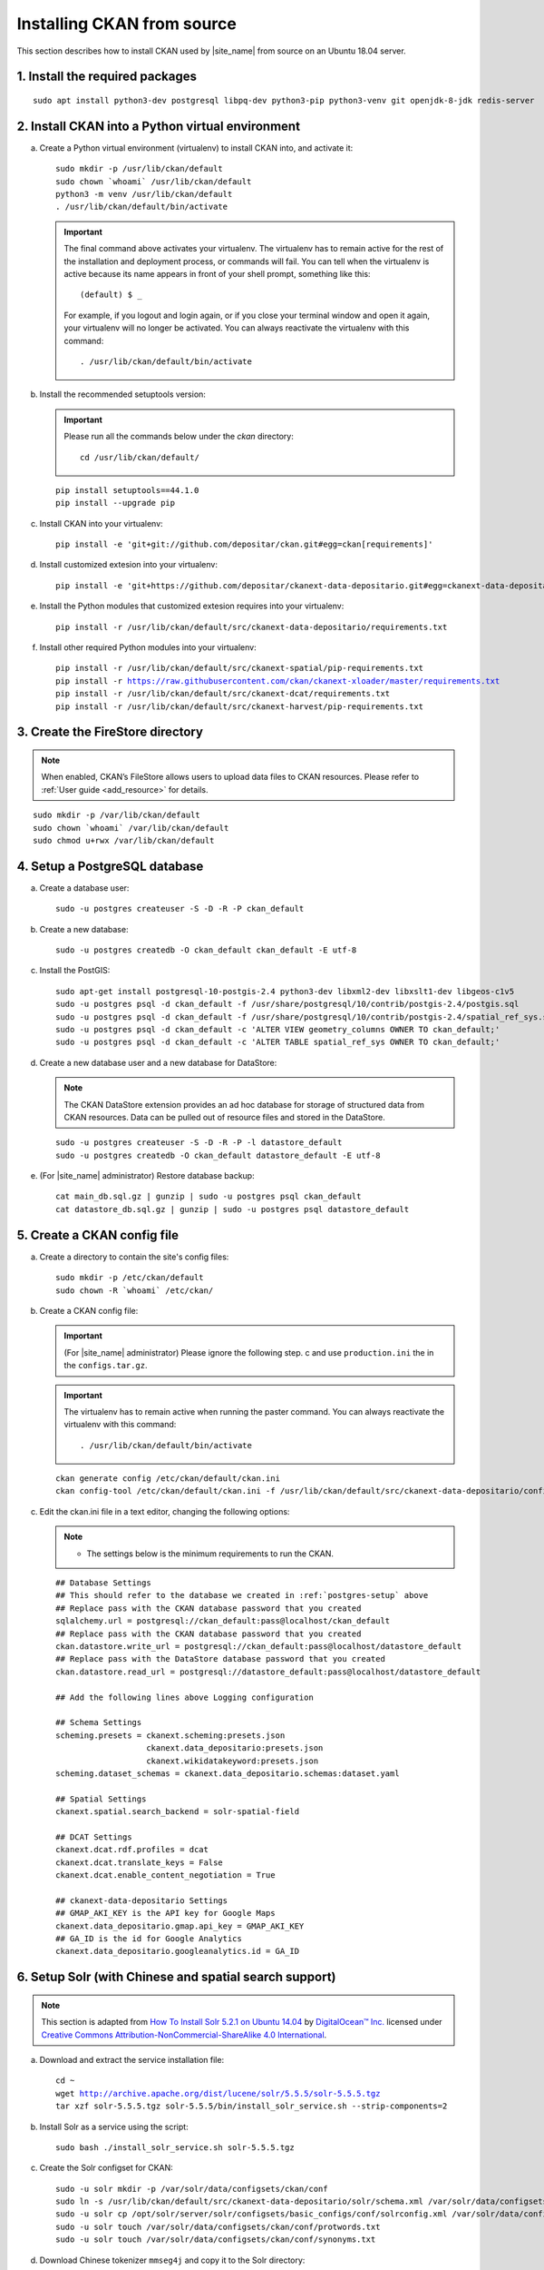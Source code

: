 ===========================
Installing CKAN from source
===========================

This section describes how to install CKAN used by |site_name| from source on an Ubuntu 18.04 server.

--------------------------------
1. Install the required packages
--------------------------------

.. parsed-literal::

   sudo apt install python3-dev postgresql libpq-dev python3-pip python3-venv git openjdk-8-jdk redis-server

-------------------------------------------------
2. Install CKAN into a Python virtual environment
-------------------------------------------------

a. Create a Python virtual environment (virtualenv) to install CKAN into, and activate it:

   .. parsed-literal::

      sudo mkdir -p /usr/lib/ckan/default
      sudo chown \`whoami\` /usr/lib/ckan/default
      python3 -m venv /usr/lib/ckan/default
      . /usr/lib/ckan/default/bin/activate

   .. important::

      The final command above activates your virtualenv. The virtualenv has to
      remain active for the rest of the installation and deployment process,
      or commands will fail. You can tell when the virtualenv is active because
      its name appears in front of your shell prompt, something like this::

        (default) $ _

      For example, if you logout and login again, or if you close your terminal
      window and open it again, your virtualenv will no longer be activated. You
      can always reactivate the virtualenv with this command::

        . /usr/lib/ckan/default/bin/activate

b. Install the recommended setuptools version:

   .. important::

      Please run all the commands below under the `ckan` directory:

      .. parsed-literal::

         cd /usr/lib/ckan/default/

   .. parsed-literal::

      pip install setuptools==44.1.0
      pip install --upgrade pip

c. Install CKAN into your virtualenv:

   .. parsed-literal::

      pip install -e 'git+git://github.com/depositar/ckan.git#egg=ckan[requirements]'

d. Install customized extesion into your virtualenv:

   .. parsed-literal::

      pip install -e 'git+https://github.com/depositar/ckanext-data-depositario.git#egg=ckanext-data-depositario'

e. Install the Python modules that customized extesion requires into your virtualenv:

   .. parsed-literal::

      pip install -r /usr/lib/ckan/default/src/ckanext-data-depositario/requirements.txt

f. Install other required Python modules into your virtualenv:

   .. parsed-literal::

      pip install -r /usr/lib/ckan/default/src/ckanext-spatial/pip-requirements.txt
      pip install -r https://raw.githubusercontent.com/ckan/ckanext-xloader/master/requirements.txt
      pip install -r /usr/lib/ckan/default/src/ckanext-dcat/requirements.txt
      pip install -r /usr/lib/ckan/default/src/ckanext-harvest/pip-requirements.txt

---------------------------------
3. Create the FireStore directory
---------------------------------

.. note::

   When enabled, CKAN’s FileStore allows users to upload data files to CKAN resources.
   Please refer to :ref:`User guide <add_resource>` for details.

.. parsed-literal::

   sudo mkdir -p /var/lib/ckan/default
   sudo chown \`whoami\` /var/lib/ckan/default
   sudo chmod u+rwx /var/lib/ckan/default

.. _postgres-setup:

------------------------------
4. Setup a PostgreSQL database
------------------------------

a. Create a database user:

   .. parsed-literal::

      sudo -u postgres createuser -S -D -R -P ckan_default

b. Create a new database:

   .. parsed-literal::

      sudo -u postgres createdb -O ckan_default ckan_default -E utf-8

c. Install the PostGIS:

   .. parsed-literal::

      sudo apt-get install postgresql-10-postgis-2.4 python3-dev libxml2-dev libxslt1-dev libgeos-c1v5
      sudo -u postgres psql -d ckan_default -f /usr/share/postgresql/10/contrib/postgis-2.4/postgis.sql
      sudo -u postgres psql -d ckan_default -f /usr/share/postgresql/10/contrib/postgis-2.4/spatial_ref_sys.sql
      sudo -u postgres psql -d ckan_default -c 'ALTER VIEW geometry_columns OWNER TO ckan_default;'
      sudo -u postgres psql -d ckan_default -c 'ALTER TABLE spatial_ref_sys OWNER TO ckan_default;'

d. Create a new database user and a new database for DataStore:

   .. note::

      The CKAN DataStore extension provides an ad hoc database for storage of structured data from CKAN resources. Data can be pulled out of resource files and stored in the DataStore.

   .. parsed-literal::

      sudo -u postgres createuser -S -D -R -P -l datastore_default
      sudo -u postgres createdb -O ckan_default datastore_default -E utf-8


e. (For |site_name| administrator) Restore database backup:

   .. parsed-literal::

      cat main_db.sql.gz | gunzip | sudo -u postgres psql ckan_default
      cat datastore_db.sql.gz | gunzip | sudo -u postgres psql datastore_default

----------------------------
5. Create a CKAN config file
----------------------------

a. Create a directory to contain the site's config files:

   .. parsed-literal::

      sudo mkdir -p /etc/ckan/default
      sudo chown -R \`whoami\` /etc/ckan/

b. Create a CKAN config file:

   .. important::

      (For |site_name| administrator) Please ignore the following step. c
      and use ``production.ini`` the in the ``configs.tar.gz``.

   .. important::

      The virtualenv has to remain active when running the paster command.
      You can always reactivate the virtualenv with this command: ::

      . /usr/lib/ckan/default/bin/activate

   .. parsed-literal::

      ckan generate config /etc/ckan/default/ckan.ini
      ckan config-tool /etc/ckan/default/ckan.ini -f /usr/lib/ckan/default/src/ckanext-data-depositario/config/custom_options.ini

c. Edit the ckan.ini file in a text editor, changing the following options:

   .. note::

      * The settings below is the minimum requirements to run the CKAN.

   .. parsed-literal::

      ## Database Settings
      ## This should refer to the database we created in :ref:`postgres-setup` above
      ## Replace ``pass`` with the ``CKAN database`` password that you created
      sqlalchemy.url = postgresql://ckan_default:pass@localhost/ckan_default
      ## Replace ``pass`` with the ``CKAN database`` password that you created
      ckan.datastore.write_url = postgresql://ckan_default:pass@localhost/datastore_default
      ## Replace ``pass`` with the ``DataStore database`` password that you created
      ckan.datastore.read_url = postgresql://datastore_default:pass@localhost/datastore_default

      ## Add the following lines above Logging configuration

      ## Schema Settings
      scheming.presets = ckanext.scheming:presets.json
                         ckanext.data_depositario:presets.json
                         ckanext.wikidatakeyword:presets.json
      scheming.dataset_schemas = ckanext.data_depositario.schemas:dataset.yaml

      ## Spatial Settings
      ckanext.spatial.search_backend = solr-spatial-field

      ## DCAT Settings
      ckanext.dcat.rdf.profiles = dcat
      ckanext.dcat.translate_keys = False
      ckanext.dcat.enable_content_negotiation = True

      ## ckanext-data-depositario Settings
      ## GMAP_AKI_KEY is the API key for Google Maps
      ckanext.data_depositario.gmap.api_key = GMAP_AKI_KEY
      ## GA_ID is the id for Google Analytics
      ckanext.data_depositario.googleanalytics.id = GA_ID

-------------------------------------------------------
6. Setup Solr (with Chinese and spatial search support)
-------------------------------------------------------

.. note::

   This section is adapted from `How To Install Solr 5.2.1 on Ubuntu 14.04 <https://www.digitalocean.com/community/tutorials/how-to-install-solr-5-2-1-on-ubuntu-14-04>`_ by `DigitalOcean™ Inc. <https://www.digitalocean.com/>`_ licensed under `Creative Commons Attribution-NonCommercial-ShareAlike 4.0 International <https://creativecommons.org/licenses/by-nc-sa/4.0/>`_.

a. Download and extract the service installation file:

   .. parsed-literal::

      cd ~
      wget http://archive.apache.org/dist/lucene/solr/5.5.5/solr-5.5.5.tgz
      tar xzf solr-5.5.5.tgz solr-5.5.5/bin/install_solr_service.sh --strip-components=2

b. Install Solr as a service using the script:

   .. parsed-literal::

      sudo bash ./install_solr_service.sh solr-5.5.5.tgz

c. Create the Solr configset for CKAN:

   .. parsed-literal::

      sudo -u solr mkdir -p /var/solr/data/configsets/ckan/conf
      sudo ln -s /usr/lib/ckan/default/src/ckanext-data-depositario/solr/schema.xml /var/solr/data/configsets/ckan/conf/schema.xml
      sudo -u solr cp /opt/solr/server/solr/configsets/basic_configs/conf/solrconfig.xml /var/solr/data/configsets/ckan/conf/.
      sudo -u solr touch /var/solr/data/configsets/ckan/conf/protwords.txt
      sudo -u solr touch /var/solr/data/configsets/ckan/conf/synonyms.txt

d. Download Chinese tokenizer ``mmseg4j`` and copy it to the Solr directory:

   .. parsed-literal::
      wget -O mmseg4j-core-1.10.0.jar https://search.maven.org/remotecontent?filepath=com/chenlb/mmseg4j/mmseg4j-core/1.10.0/mmseg4j-core-1.10.0.jar
      wget -O mmseg4j-solr-2.4.0.jar https://search.maven.org/remotecontent?filepath=com/chenlb/mmseg4j/mmseg4j-solr/2.4.0/mmseg4j-solr-2.4.0.jar
      sudo cp mmseg4j-\*.jar /opt/solr/server/solr-webapp/webapp/WEB-INF/lib/.

e. Download geometry library JTS Topology Suite 1.13 (or above) and copy it to the Solr directory:

   .. parsed-literal::

      wget -O jts-1.13.jar https://search.maven.org/remotecontent?filepath=com/vividsolutions/jts/1.13/jts-1.13.jar
      sudo cp jts-1.13.jar /opt/solr/server/solr-webapp/webapp/WEB-INF/lib/.

f. Replace all lines in /var/solr/data/configsets/ckan/conf/solrconfig.xml from line 99 to line 102 about ``<schemaFactory class="ManagedIndexSchemaFactory">`` with ``<schemaFactory class="ClassicIndexSchemaFactory"/>``.

g. Restart Solr:

   .. parsed-literal::

      sudo service solr restart

h. Create a new Solr core called ``ckan`` by entering the following link in a web browser:

   http://127.0.0.1:8983/solr/admin/cores?action=CREATE&name=ckan&configSet=ckan

i. Open http://127.0.0.1:8983/solr/#/ckan in a web browser, and you should see the Solr front page.

----------------------
7. Link to ``who.ini``
----------------------

.. parsed-literal::

   ln -s /usr/lib/ckan/default/src/ckan/who.ini /etc/ckan/default/who.ini

-------------------------
8. Create database tables
-------------------------

.. important::

   (For |site_name| administrator) Please ignore this step.

a. Set up the DataStore:

   .. parsed-literal::

      ckan -c /etc/ckan/default/ckan.ini db init

   You should see Initialising DB: SUCCESS.

b. Then you can use this connection to set up the DataStore:

   .. parsed-literal::

      ckan -c /etc/ckan/default/ckan.ini datastore set-permissions | sudo -u postgres psql --set ON_ERROR_STOP=1

----------------------------
9. Creating a sysadmin user
----------------------------

.. important::

   (For |site_name| administrator) Please ignore this step.

Set password for the default CKAN sysadmin user from the command line.

.. parsed-literal::

   ckan -c /etc/ckan/default/ckan.ini user setpass default

-----------------------------------------
10. Serve CKAN under a development server
-----------------------------------------

a. Run the XLoader:

   .. note::

      This XLoader is a service that automatically uploads data to the DataStore from suitable files (like CSV or Excel files), whether uploaded to CKAN’s FileStore or externally linked.

      The CKAN DataStore extension provides an ad hoc database for storage of structured data from CKAN resources. Data can be pulled out of resource files and stored in the DataStore.

   .. parsed-literal::

      ckan -c /etc/ckan/default/ckan.ini jobs worker

b. Open another terminal and use the Paste development server to serve CKAN from the command-line:

   .. parsed-literal::

      . /usr/lib/ckan/default/bin/activate
      ckan -c /etc/ckan/default/development.ini

c. Open http://127.0.0.1:5000/ in a web browser, and you should see the CKAN front page.

Now that you've installed CKAN.
